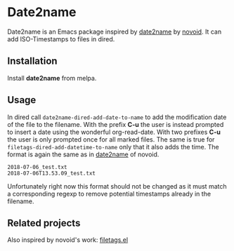 [[file:https://github.com/DerBeutlin/date2name.el/workflows/CI/badge.svg]]
[[https://melpa.org/#/date2name][file:https://melpa.org/packages/date2name-badge.svg]]
* Date2name
  
Date2name is an Emacs package inspired by [[https://github.com/novoid/date2name][date2name]] by [[https://github.com/novoid/][novoid]]. It can add ISO-Timestamps to files in dired.

** Installation
   Install *date2name* from melpa.

** Usage

In dired call =date2name-dired-add-date-to-name= to add the modification date of the file to the filename. With the prefix *C-u* the user is instead prompted to insert a date using the wonderful org-read-date. With two prefixes *C-u* the user is only prompted once for all marked files.
The same is true for =filetags-dired-add-datetime-to-name= only that it also adds the time.
The format is again the same as in [[https://github.com/novoid/date2name][date2name]] of novoid. 
: 2018-07-06_test.txt
: 2018-07-06T13.53.09_test.txt
Unfortunately right now this format should not be changed as it must match a corresponding regexp to remove potential timestamps already in the filename. 


** Related projects
   Also inspired by novoid's work: [[https://github.com/DerBeutlin/filetags.el][filetags.el]] 
